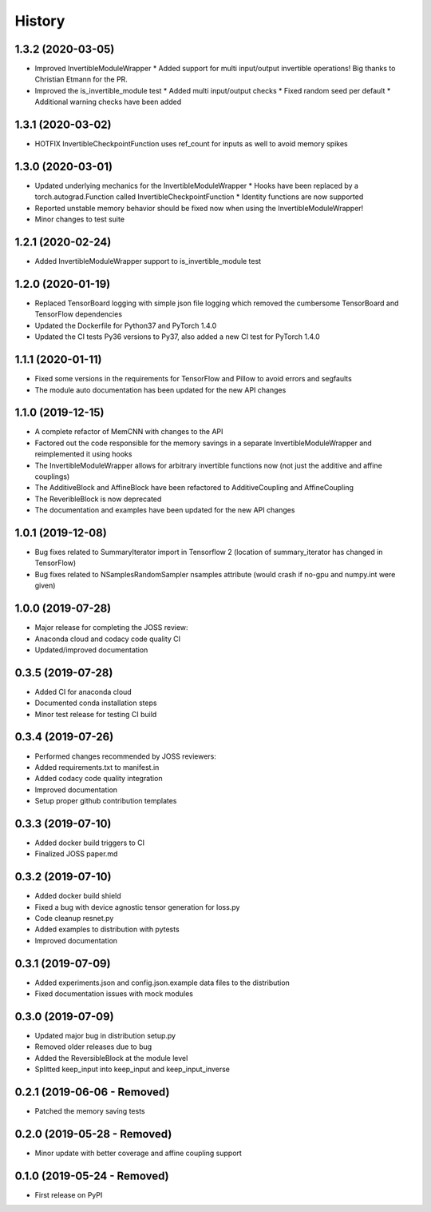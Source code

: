 =======
History
=======

1.3.2 (2020-03-05)
------------------
* Improved InvertibleModuleWrapper
  * Added support for multi input/output invertible operations! Big thanks to Christian Etmann for the PR.
* Improved the is_invertible_module test
  * Added multi input/output checks
  * Fixed random seed per default
  * Additional warning checks have been added

1.3.1 (2020-03-02)
------------------
* HOTFIX InvertibleCheckpointFunction uses ref_count for inputs as well to avoid memory spikes

1.3.0 (2020-03-01)
------------------

* Updated underlying mechanics for the InvertibleModuleWrapper
  * Hooks have been replaced by a torch.autograd.Function called InvertibleCheckpointFunction
  * Identity functions are now supported
* Reported unstable memory behavior should be fixed now when using the InvertibleModuleWrapper!
* Minor changes to test suite

1.2.1 (2020-02-24)
------------------

* Added InvertibleModuleWrapper support to is_invertible_module test

1.2.0 (2020-01-19)
------------------

* Replaced TensorBoard logging with simple json file logging which removed the cumbersome TensorBoard and TensorFlow dependencies
* Updated the Dockerfile for Python37 and PyTorch 1.4.0
* Updated the CI tests Py36 versions to Py37, also added a new CI test for PyTorch 1.4.0

1.1.1 (2020-01-11)
------------------

* Fixed some versions in the requirements for TensorFlow and Pillow to avoid errors and segfaults
* The module auto documentation has been updated for the new API changes

1.1.0 (2019-12-15)
------------------

* A complete refactor of MemCNN with changes to the API
* Factored out the code responsible for the memory savings in a separate InvertibleModuleWrapper and reimplemented it using hooks
* The InvertibleModuleWrapper allows for arbitrary invertible functions now (not just the additive and affine couplings)
* The AdditiveBlock and AffineBlock have been refactored to AdditiveCoupling and AffineCoupling
* The ReveribleBlock is now deprecated
* The documentation and examples have been updated for the new API changes

1.0.1 (2019-12-08)
------------------

* Bug fixes related to SummaryIterator import in Tensorflow 2
  (location of summary_iterator has changed in TensorFlow)
* Bug fixes related to NSamplesRandomSampler nsamples attribute
  (would crash if no-gpu and numpy.int were given)


1.0.0 (2019-07-28)
------------------

* Major release for completing the JOSS review:
* Anaconda cloud and codacy code quality CI
* Updated/improved documentation

0.3.5 (2019-07-28)
------------------

* Added CI for anaconda cloud
* Documented conda installation steps
* Minor test release for testing CI build

0.3.4 (2019-07-26)
------------------

* Performed changes recommended by JOSS reviewers:
* Added requirements.txt to manifest.in
* Added codacy code quality integration
* Improved documentation
* Setup proper github contribution templates

0.3.3 (2019-07-10)
------------------

* Added docker build triggers to CI
* Finalized JOSS paper.md

0.3.2 (2019-07-10)
------------------

* Added docker build shield
* Fixed a bug with device agnostic tensor generation for loss.py
* Code cleanup resnet.py
* Added examples to distribution with pytests
* Improved documentation

0.3.1 (2019-07-09)
------------------

* Added experiments.json and config.json.example data files to the distribution
* Fixed documentation issues with mock modules

0.3.0 (2019-07-09)
------------------

* Updated major bug in distribution setup.py
* Removed older releases due to bug
* Added the ReversibleBlock at the module level
* Splitted keep_input into keep_input and keep_input_inverse

0.2.1 (2019-06-06 - Removed)
----------------------------

* Patched the memory saving tests

0.2.0 (2019-05-28 - Removed)
----------------------------

* Minor update with better coverage and affine coupling support

0.1.0 (2019-05-24 - Removed)
----------------------------

* First release on PyPI
